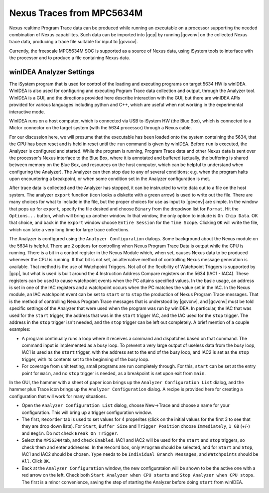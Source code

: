 **************************
Nexus Traces from MPC5634M
**************************

Nexus realtime Program Trace data can be produced while running an executable
on a processor supporting the needed combination of Nexus capabilites. Such
data can be imported into |gcp| by running |gcvcnv| on the collected
Nexus trace data, producing a trace file suitable for input to |gcvcov|.

Currently, the freescale MPC5634M SOC is supported as a source of Nexus data,
using iSystem tools to interface with the processor and to produce a file
containing Nexus data.

winIDEA Analyzer Settings
=========================

The iSystem program that is used for control of the loading and executing
programs on target 5634 HW is winIDEA. WinIDEA is also used for configuring
and executing Pogram Trace data collection and output, through the Analyzer
tool. WinIDEA is a GUI, and the directions provided here describe interaction
with the GUI, but there are winIDEA APIs provided for various languages including
python and C++, which are useful when not working in the experimental interactive
mode.

WinIDEA runs on a host computer, which is connected via USB to iSystem HW
(the Blue Box), which is connected to a Mictor connector on the target system
(with the 5634 processor) through a Nexus cable.

For our discussion here, we will presume that the executable has been loaded
onto the system containing the 5634, that the CPU has been reset and is
held in reset until the ``run`` command is given by winIDEA. Before ``run``
is executed, the Analyzer is configured and started. While the program is
running, Program Trace data and other Nexus data is sent over the processor's
Nexus interface to the Blue Box, where it is annotated and buffered (actually,
the buffering is shared between memory on the Blue Box, and resources on
the host computer, which can be helpful to understand when configuring the
Analyzer). The Analyzer can then stop due to any of several conditions; e.g.
when the program halts upon encountering a breakpoint, or when some condition set
in the Analyzer configuration is met.

After trace data is collected and the Analyzer has stopped, it can be instructed
to write data out to a file on the host system. The analyzer ``export`` function
(icon looks a diskette with a green arrow) is used to write out the file. There
are many choices for what to include in the file, but the proper choices for
use as input to |gcvcnv| are simple. In the window that pops up for ``export``,
specify the file desired and choose ``Binary`` from the dropdwon list for ``Format``.
Hit the ``Options...`` button, which will bring up another window. In that window,
the only option to include is ``On Chip Data``. OK that choice, and back in the
``export`` window choose ``Entire Session`` for the ``Time Scope``. Clicking
``OK`` will write the file, which can take a very long time for large trace
collections.

The Analyzer is configured using the ``Analyzer Configuration`` dialogs.
Some background about the Nexus module on the 5634 is helpful. There are 2
options for controlling when Nexus Program Trace Data is output while the
CPU is running. There is a bit in a control register in the Nexus Module
which, when set, causes Nexus data to be produced whenever the CPU is running.
If that bit is not set, an alternative method of controlling Nexus message
generation is available. That method is the use of Watchpoint Triggers. Not all
of the flexibility of Watchpoint Triggers is supported by |gcp|, but what is
used is built around the 4 Instruction Address Compare registers on the 5634
(IAC1 - IAC4). These registers can be used to cause watchpoint events
when the PC attains specified values. In the basic usage, an address is set
in one of the IAC registers and a watchpoint occurs when the PC matches the
value set in the IAC. In the Nexus module, an IAC watchpoint event can be
set to ``start`` or to ``stop`` the production of Nexus Program Trace messages.
That is the method of controlling Nexus Program Trace messages that is understood
by |gcvcnv|, and |gcvcnv| must be told specific settings of the Analyzer that were
used when the program was run by winIDEA. In particular, the IAC that was used
for the ``start`` trigger, the address that was in the ``start`` trigger IAC, and
the IAC used for the ``stop`` trigger. The address in the ``stop`` trigger isn't
needed, and the ``stop`` trigger can be left out completely. A brief mention of
a couple examples:

* A program continually runs a loop where it receives a command and dispatches
  based on that command. The command input is implemented as a busy loop. To prevent
  a very large output of useless data from the busy loop, IAC1 is used as the
  ``start`` trigger, with the address set to the end of the busy loop, and IAC2
  is set as the ``stop`` trigger, with its contents set to the beginning of the
  busy loop.

* For coverage from unit testing, small programs are run completely through. For
  this, ``start`` can be set at the entry point for ``main``, and no ``stop``
  trigger is needed, as a breakpoint is set upon exit from ``main``.


In the GUI, the hammer with a sheet of paper icon brings up the
``Analyzer Configuration List`` dialog, and the hammer plus Trace icon brings up the
``Analyzer Configuration`` dialog. A recipe is provided here for creating a configuration
that will work for many situations.

* Open the ``Analyzer Configuration List`` dialog, choose New->Trace and choose
  a name for your configuration.  This will bring up a trigger configuration window.

* The first, ``Recorder`` tab is used to set values for 4 properites (click on
  the initial values for the first 3 to see that they are drop down lists).
  For ``Start``, ``Buffer Size`` and ``Trigger Position`` choose ``Immediately``,
  ``1 GB`` (+/-) and ``Begin``. Do not check ``Break On Trigger``.

* Select the ``MP5634M`` tab, and check ``Enabled``. IAC1 and IAC2 will be used
  for the ``start`` and ``stop`` triggers, so check them and enter addresses.
  In the ``Record`` box, only ``Program`` should be selected, and for ``Start`` and
  ``Stop``, IAC1 and IAC2 should be chosen. ``Type`` needs to be
  ``Individual Branch Messages``, and ``Watchpoints`` should be ``All``.
  Click ``OK``.

* Back at the ``Analyzer Configuration`` window, the new configurataion will
  be shown to be the active one with a red arrow on the left. Check both
  ``Start Analyzer when CPU starts`` and ``Stop Analyzer when CPU stops``.
  The first is a minor convenience, saving the step of starting the Analyzer
  before doing ``start`` from winIDEA.
  
